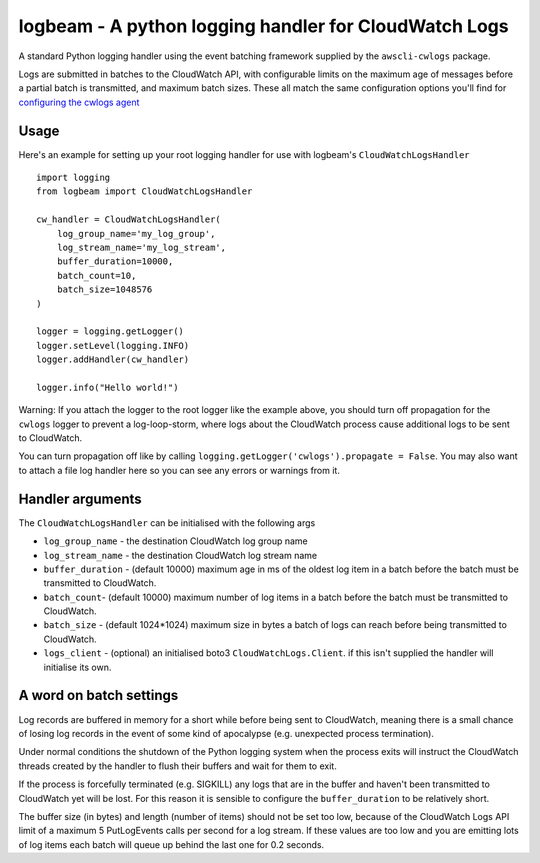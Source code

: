 logbeam - A python logging handler for CloudWatch Logs
======================================================

A standard Python logging handler using the event batching framework
supplied by the ``awscli-cwlogs`` package.

Logs are submitted in batches to the CloudWatch API, with configurable
limits on the maximum age of messages before a partial batch is transmitted,
and maximum batch sizes. These all match the same configuration options you'll
find for `configuring the cwlogs agent`__

.. __: http://docs.aws.amazon.com/AmazonCloudWatch/latest/logs/AgentReference.html


Usage
-----

Here's an example for setting up your root logging handler for use with
logbeam's ``CloudWatchLogsHandler``

::

    import logging
    from logbeam import CloudWatchLogsHandler

    cw_handler = CloudWatchLogsHandler(
        log_group_name='my_log_group',
        log_stream_name='my_log_stream',
        buffer_duration=10000,
        batch_count=10,
        batch_size=1048576
    )

    logger = logging.getLogger()
    logger.setLevel(logging.INFO)
    logger.addHandler(cw_handler)

    logger.info("Hello world!")

Warning: If you attach the logger to the root logger like the example above, you
should turn off propagation for the ``cwlogs`` logger to prevent a log-loop-storm,
where logs about the CloudWatch process cause additional logs to be sent to
CloudWatch.

You can turn propagation off like by calling ``logging.getLogger('cwlogs').propagate = False``.
You may also want to attach a file log handler here so you can see any errors
or warnings from it.


Handler arguments
-----------------

The ``CloudWatchLogsHandler`` can be initialised with the following args

- ``log_group_name`` - the destination CloudWatch log group name
- ``log_stream_name`` - the destination CloudWatch log stream name
- ``buffer_duration`` - (default 10000) maximum age in ms of the oldest log item in a batch before the batch must be transmitted to CloudWatch.
- ``batch_count``- (default 10000) maximum number of log items in a batch before the batch must be transmitted to CloudWatch.
- ``batch_size`` - (default 1024*1024) maximum size in bytes a batch of logs can reach before being transmitted to CloudWatch.
- ``logs_client`` - (optional) an initialised boto3 ``CloudWatchLogs.Client``. if this isn't supplied the handler will initialise its own.


A word on batch settings
------------------------

Log records are buffered in memory for a short while before being sent to
CloudWatch, meaning there is a small chance of losing log records in the event
of some kind of apocalypse (e.g. unexpected process termination).

Under normal conditions the shutdown of the Python logging system when the
process exits will instruct the CloudWatch threads created by the handler to
flush their buffers and wait for them to exit.

If the process is forcefully terminated (e.g. SIGKILL) any logs that are in the
buffer and haven't been transmitted to CloudWatch yet will be lost. For this
reason it is sensible to configure the ``buffer_duration`` to be relatively
short.

The buffer size (in bytes) and length (number of items) should not be set too
low, because of the CloudWatch Logs API limit of a maximum 5 PutLogEvents calls
per second for a log stream. If these values are too low and you are emitting
lots of log items each batch will queue up behind the last one for 0.2 seconds.


